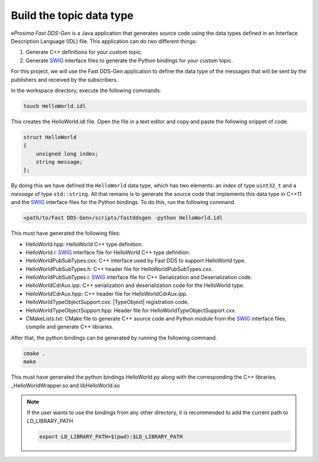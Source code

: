 .. _writing_pubsub_python_datatype:

Build the topic data type
^^^^^^^^^^^^^^^^^^^^^^^^^

*eProsima Fast DDS-Gen* is a Java application that generates source code using the data types defined in an
Interface Description Language (IDL) file.
This application can do two different things:

1. Generate C++ definitions for your custom topic.
2. Generate `SWIG`_ interface files to generate the Python bindings for your custom topic.

For this project, we will use the Fast DDS-Gen application to define the data type of the messages that will be sent
by the publishers and received by the subscribers.

In the workspace directory, execute the following commands:

.. code-block:: bash

    touch HelloWorld.idl

This creates the HelloWorld.idl file.
Open the file in a text editor and copy and paste the following snippet of code.

.. code-block:: omg-idl

    struct HelloWorld
    {
        unsigned long index;
        string message;
    };

By doing this we have defined the ``HelloWorld`` data type, which has two elements: an *index* of type ``uint32_t``
and a *message* of type ``std::string``.
All that remains is to generate the source code that implements this data type in C++11 and the
`SWIG`_ interface files for the Python bindings.
To do this, run the following command.

.. code-block:: bash

    <path/to/Fast DDS-Gen>/scripts/fastddsgen -python HelloWorld.idl

This must have generated the following files:

* HelloWorld.hpp: HelloWorld C++ type definition.
* HelloWorld.i: `SWIG`_ interface file for HelloWorld C++ type definition.
* HelloWorldPubSubTypes.cxx: C++ interface used by Fast DDS to support HelloWorld type.
* HelloWorldPubSubTypes.h: C++ header file for HelloWorldPubSubTypes.cxx.
* HelloWorldPubSubTypes.i: `SWIG`_ interface file for C++ Serialization and Deserialization code.
* HelloWorldCdrAux.ipp: C++ serialization and deserialization code for the HelloWorld type.
* HelloWorldCdrAux.hpp: C++ header file for HelloWorldCdrAux.ipp.
* HelloWorldTypeObjectSupport.cxx: |TypeObject| registration code.
* HelloWorldTypeObjectSupport.hpp: Header file for HelloWorldTypeObjectSupport.cxx.
* CMakeLists.txt: CMake file to generate C++ source code and Python module from the `SWIG`_ interface files,
  compile and generate C++ libraries.

After that, the python bindings can be generated by running the following command.

.. code-block:: bash

    cmake .
    make

This must have generated the python bindings HelloWorld.py along with the corresponding the C++ libraries,
_HelloWorldWrapper.so and libHelloWorld.so

.. note::

    If the user wants to use the bindings from any other directory, it is recommended to add the current path
    to LD_LIBRARY_PATH

    .. code-block:: bash

        export LD_LIBRARY_PATH=$(pwd):$LD_LIBRARY_PATH


.. _SWIG: http://www.swig.org/
